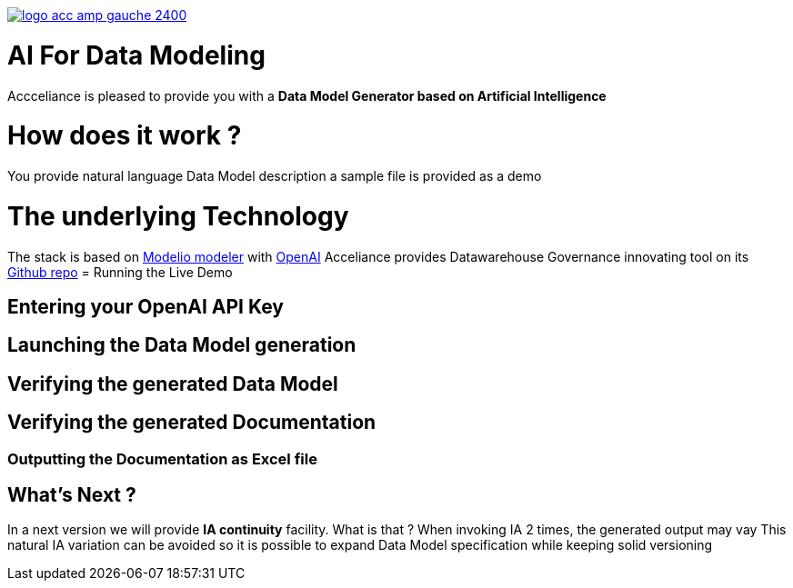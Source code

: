 link:https://www.acceliance.fr/en/offers/governance-for-your-data-platform/[image:readme/logo-acc-amp-gauche-2400.png[]]

= AI For Data Modeling


Accceliance is pleased to provide you with a **Data Model Generator based on Artificial Intelligence**

= How does it work ?

You provide natural language Data Model description
a sample file is provided as a demo

= The underlying Technology
The stack is based on link:https://github.com/ModelioOpenSource/Modelio[Modelio modeler,window=_blank] with link:https://openai.com/[OpenAI,window=_blank]
Acceliance provides Datawarehouse Governance innovating tool on its link:https://github.com/acceliance[Github repo,window=_blank]
= Running the Live Demo

== Entering your OpenAI API Key

== Launching the Data Model generation

== Verifying the generated Data Model

== Verifying the generated Documentation

=== Outputting the Documentation as Excel file

== What's Next ?
In a next version we will provide **IA continuity** facility. What is that ?
When invoking IA 2 times, the generated output may vay
This natural IA variation can be avoided so it is possible to expand Data Model specification while keeping solid versioning

